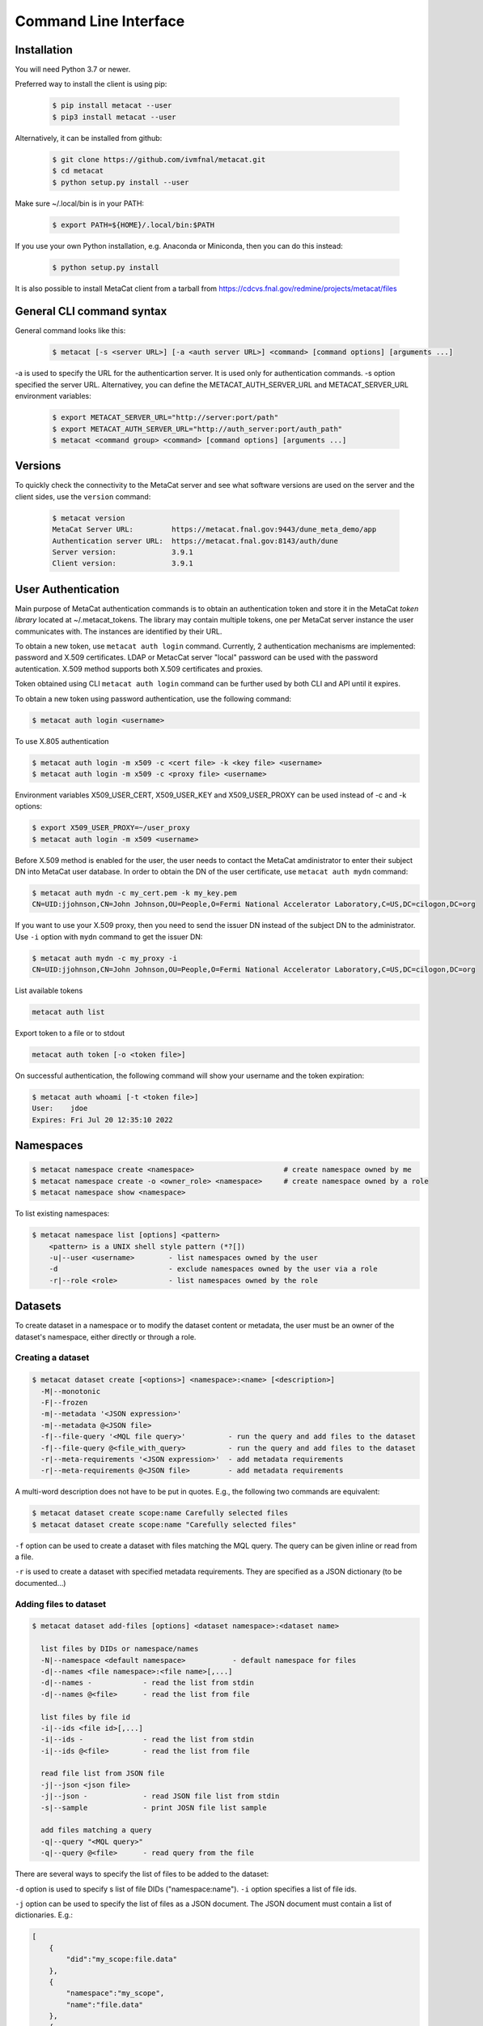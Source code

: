 Command Line Interface
======================

Installation
------------

You will need Python 3.7 or newer.

Preferred way to install the client is using pip:

  .. code-block:: shell

    $ pip install metacat --user
    $ pip3 install metacat --user

Alternatively, it can be installed from github:

  .. code-block:: shell

      $ git clone https://github.com/ivmfnal/metacat.git
      $ cd metacat
      $ python setup.py install --user
      
Make sure ~/.local/bin is in your PATH:

  .. code-block:: shell

      $ export PATH=${HOME}/.local/bin:$PATH
      
If you use your own Python installation, e.g. Anaconda or Miniconda, then you can do this instead:

  .. code-block:: shell

      $ python setup.py install

It is also possible to install MetaCat client from a tarball from https://cdcvs.fnal.gov/redmine/projects/metacat/files


General CLI command syntax
--------------------------

General command looks like this:

    .. code-block:: shell
    
        $ metacat [-s <server URL>] [-a <auth server URL>] <command> [command options] [arguments ...]
    
    
-a is used to specify the URL for the authenticartion server. It is used only for authentication commands.
-s option specified the server URL. Alternativey, you can define the METACAT_AUTH_SERVER_URL and METACAT_SERVER_URL environment variables:

    .. code-block:: shell
    
        $ export METACAT_SERVER_URL="http://server:port/path"
        $ export METACAT_AUTH_SERVER_URL="http://auth_server:port/auth_path"
        $ metacat <command group> <command> [command options] [arguments ...]
        

Versions
--------

To quickly check the connectivity to the MetaCat server and see what software versions are used on the server
and the client sides, use the ``version`` command:

    .. code-block:: shell

        $ metacat version
        MetaCat Server URL:         https://metacat.fnal.gov:9443/dune_meta_demo/app
        Authentication server URL:  https://metacat.fnal.gov:8143/auth/dune
        Server version:             3.9.1
        Client version:             3.9.1

User Authentication
-------------------

Main purpose of MetaCat authentication commands is to obtain an authentication token and store it in
the MetaCat *token library* located at ~/.metacat_tokens. The library may contain multiple
tokens, one per MetaCat server instance the user communicates with. The instances are identified
by their URL.

To obtain a new token, use ``metacat auth login`` command. Currently, 2 authentication mechanisms
are implemented: password and X.509 certificates. LDAP or MetacCat server "local" password can be used with the
password autentication. X.509 method supports both X.509 certificates and proxies.

Token obtained using CLI ``metacat auth login`` command can be further used by both CLI and API until it expires.

To obtain a new token using password authentication, use the following command:

.. code-block:: shell
    
    $ metacat auth login <username>           
	
To use X.805 authentication

.. code-block:: shell
    
    $ metacat auth login -m x509 -c <cert file> -k <key file> <username>
    $ metacat auth login -m x509 -c <proxy file> <username>

Environment variables X509_USER_CERT, X509_USER_KEY and X509_USER_PROXY can be used instead of -c and -k options:

.. code-block:: shell
    
    $ export X509_USER_PROXY=~/user_proxy
    $ metacat auth login -m x509 <username>

Before X.509 method is enabled for the user, the user needs to contact the MetaCat amdinistrator to enter their
subject DN into MetaCat user database. In order to obtain the DN of the user certificate, use ``metacat auth mydn`` command:

.. code-block:: shell
    
    $ metacat auth mydn -c my_cert.pem -k my_key.pem 
    CN=UID:jjohnson,CN=John Johnson,OU=People,O=Fermi National Accelerator Laboratory,C=US,DC=cilogon,DC=org

If you want to use your X.509 proxy, then you need to send the issuer DN instead of the subject DN to the administrator. Use ``-i``
option with ``mydn`` command to get the issuer DN:

.. code-block:: shell
    
    $ metacat auth mydn -c my_proxy -i
    CN=UID:jjohnson,CN=John Johnson,OU=People,O=Fermi National Accelerator Laboratory,C=US,DC=cilogon,DC=org


List available tokens

.. code-block:: shell
    
    metacat auth list

Export token to a file or to stdout

.. code-block:: shell
    
    metacat auth token [-o <token file>]
	
On successful authentication, the following command will show your username and the token expiration:

.. code-block:: shell
    
    $ metacat auth whoami [-t <token file>]
    User:    jdoe
    Expires: Fri Jul 20 12:35:10 2022


Namespaces
----------

.. code-block:: shell

    $ metacat namespace create <namespace>                     # create namespace owned by me
    $ metacat namespace create -o <owner_role> <namespace>     # create namespace owned by a role
    $ metacat namespace show <namespace>

To list existing namespaces:

.. code-block:: shell

    $ metacat namespace list [options] <pattern>
        <pattern> is a UNIX shell style pattern (*?[])
        -u|--user <username>        - list namespaces owned by the user
        -d                          - exclude namespaces owned by the user via a role
        -r|--role <role>            - list namespaces owned by the role

Datasets
--------

To create dataset in a namespace or to modify the dataset content or metadata, the user must be an owner of the dataset's namespace, 
either directly or through a role.

Creating a dataset
~~~~~~~~~~~~~~~~~~

.. code-block:: shell

    $ metacat dataset create [<options>] <namespace>:<name> [<description>]
      -M|--monotonic
      -F|--frozen
      -m|--metadata '<JSON expression>'
      -m|--metadata @<JSON file>
      -f|--file-query '<MQL file query>'          - run the query and add files to the dataset
      -f|--file-query @<file_with_query>          - run the query and add files to the dataset
      -r|--meta-requirements '<JSON expression>'  - add metadata requirements
      -r|--meta-requirements @<JSON file>         - add metadata requirements

A multi-word description does not have to be put in quotes. E.g., the following two commands are equivalent:

.. code-block:: shell

    $ metacat dataset create scope:name Carefully selected files
    $ metacat dataset create scope:name "Carefully selected files"
    
``-f`` option can be used to create a dataset with files matching the MQL query. The query can be given inline or read from a file.

``-r`` is used to create a dataset with specified metadata requirements. They are specified as a JSON dictionary (to be documented...)

Adding files to dataset
~~~~~~~~~~~~~~~~~~~~~~~

.. code-block:: shell

    $ metacat dataset add-files [options] <dataset namespace>:<dataset name>
  
      list files by DIDs or namespace/names
      -N|--namespace <default namespace>           - default namespace for files
      -d|--names <file namespace>:<file name>[,...]
      -d|--names -            - read the list from stdin
      -d|--names @<file>      - read the list from file
  
      list files by file id
      -i|--ids <file id>[,...]
      -i|--ids -              - read the list from stdin
      -i|--ids @<file>        - read the list from file
  
      read file list from JSON file
      -j|--json <json file>
      -j|--json -             - read JSON file list from stdin
      -s|--sample             - print JOSN file list sample
  
      add files matching a query
      -q|--query "<MQL query>"
      -q|--query @<file>      - read query from the file

There are several ways to specify the list of files to be added to the dataset:

``-d`` option is used to specify s list of file DIDs ("namespace:name"). ``-i`` option specifies a list of file ids. 

``-j`` option can be used to specify the list of files as a JSON document. The JSON document must contain a list of dictionaries. E.g.:


.. code-block:: json

    [
        {   
            "did":"my_scope:file.data"
        },
        {   
            "namespace":"my_scope",
            "name":"file.data"
        },
        {
            "fid":"abcd1234"
        }
    ]

Each dictionary represents a single file to add. The dictionary must contain one of the following keys and corresponding values:

  - "did" - file DID
  - "namespace" and "name"
  - "fid" - file id

To add files which match an MQL query, use ``-q`` option.

An alternative way to add files matching a query is to pipe the outout of ``query`` command into ``dataset add``:

.. code-block:: shell

    $ metacat query -i files from scope:dataset1 | metacat dataset add-files -i - scope:dataset2

Using ``-q`` can be faster because piping involves sending the file list to the client and back to the server, 
whereas ``-q`` only sends the list of file ids to the client one way.

Note that it is not an error to attempt to add a file if it is already included in the dataset.

Listing existing datasets
~~~~~~~~~~~~~~~~~~~~~~~~~

.. code-block:: shell

    $ metacat dataset list [<options>] [[<namespace pattern>:]<name pattern>]
            -l|--long           - detailed output
            -c|--file-counts    - include file counts if detailed output
            

Namespace and name patterns are UNIX ls style patterns (recognizing \*?[]). Examples:

.. code-block:: shell

    $ metacat dataset list 'production:*.[0-3].dat'
    $ metacat dataset list *:A*


When using -l option, user can also use -c to request dataset file counts. In this case, it may take additional time to calculate the file counts for large datasets.


Updating a dataset metadata and flags
~~~~~~~~~~~~~~~~~~~~~~~~~~~~~~~~~~~~~

.. code-block:: shell

    $ metacat dataset update <options> <namespace>:<name> [<description>]
            -M|--monotonic (yes|no) - set/reset monotonic flag
            -F|--frozen (yes|no)    - set/reset monotonic flag
            -r|--replace            - replace metadata, otherwise update
            -m|--metadata @<JSON file with metadata> 
            -m|--metadata '<JSON expression>' 
            
Listing files in the dataset
~~~~~~~~~~~~~~~~~~~~~~~~~~~~

.. code-block:: shell

    $ metacat dataset files [<options>] <dataset namespace>:<dataset name>
            -m|--with-metadata      - include file metadata
            -j                      - as JSON

Adding/removing subsets to/from a dataset
~~~~~~~~~~~~~~~~~~~~~~~~~~~~~~~~~~~~~~~~~

.. code-block:: shell

    $ metacat dataset add-subset <parent dataset namespace>:<parent name> <child dataset namespace>:<child name> [<child dataset namespace>:<child name> ...]

When adding a dataset to another dataset, MetaCat checks whether the operation will create a circle in the ancestor/descendent relationship and refuses
to do so.

Declaring new files
-------------------

Declare single file
~~~~~~~~~~~~~~~~~~~

Create JSON file with file metadata, e.g.:

.. code-block:: json

    {
        "math.pi": 3.14,
        "processing.status": "done",
        "processing.version": "1.3.5"
    }

then decalre the file:

.. code-block:: shell

      $ metacat declare [options]    [<file namespace>:]<filename>          [<dataset namespace>:]<dataset>
      $ metacat declare [options] -a [<file namespace>:]<auto-name pattern> [<dataset namespace>:]<dataset>
          -d|--dry-run                        - dry run: run all the checks but stop short of actual file declaration
          -j|--json                           - print results as JSON
          -s|--size <size>                    - file size
          -c|--checksums <type>:<value>[,...] - checksums
          -N|--namespace <default namespace>
          -p|--parents   <parent>,...         - parents can be specified as file ids or DIDs
          -m|--metadata  <JSON metadata file> - if unspecified, file will be declared with empty metadata
          -a|--auto-name                      - generate file name automatically

Declare multiple files
~~~~~~~~~~~~~~~~~~~~~~

When declaring multiple files, the command accepts JSON file path. The JSON file provides information about the files to be declared. The JSON structure in the file
must be a list of dictionaries, one dictionary per file to be declared. Each dictionary has the following items:

.. code-block:: json

    [
        {   
            "namespace":"namespace",    # optional - use -N to specify default
            "name":"name",              # optional
            "auto_name":pattern,        # optional
            "fid":"...",                # optional - if missing, new will be generated. If specified, must be unique
            "metadata": { ... },        # optional
            "parents":  [ ... ]         # optional, list of dictionaries, one dictionary per parent
            "size":   1234              # required - size of the file in bytes
        },
        ...
    ]
    

``fid`` : optional
    File ID for the new file. Must be unique for the MetaCat instance. 
    If unspecified, MetaCat will assign the hexadecimal representation of a random UUID (32 hex digits) as the file ID.

``namespace`` : optional
    Namespace for the file. If unspecified, the default namespace specified with ``-N`` will be used.
    
``name`` : optional
    File name. The file name must be unique within the namespace. If unspecified, the name will be auto-generated or the file ID will be used as the name.
    
``auto_name`` : optional
    Pattern to be used to generate new file name. The pattern is may include constant parts and parts to be replaced by the MetaCat in
    the following order:
    
    * $clock3   - lower 3 digits of UNIX timestamp in milliseconds as integer (milliseconds portion of the timestamp)
    * $clock6   - lower 6 digits of UNIX timestamp in milliseconds as integer
    * $clock    - entire UNIX UNIX timestamp in milliseconds as integer
    * $uuid8    - 8 hex digits of a random UUID 
    * $uuid16   - 16 hex digits of a random UUID 
    * $uuid     - 32 hex digits of a random UUID
    * $fid      - file ID

    For example, the pattern ``file_$uuid8_$clock6.dat`` may generate file name ``file_13d79a37_601828.dat``.

    If neither ``name`` nor ``auto_name`` are provided, then ``file ID`` will be used as the file name.

``size`` : required
    File size in bytes
    
``metadata`` : optional
    File metadata as dictionary
    
``parents`` : optional
    List of dictionaries, one dictionary per parent file, in one of 3 formats:

        - { "did": "<namespace>:<name>" }
        - { "namespace":"...", "name":"..." }
        - { "fid": "<file id>" }

    Individual parent dictionaries do not have to be in the same format.
    Specifing parents with list of string file ids instead of dictionaries **is deprecated**.

You can get a sample of the JSON file:

.. code-block:: shell
    
    $ metacat file declare-sample
        
Once you have the JSON file with files description, you can delare them:

.. code-block:: shell

    $ metacat file declare-many [options] <file list JSON file> [<dataset namespace>:]<dataset name>
    Declare multiple files:
          -d|--dry-run                        - dry run: run all the checks but stop short of actual file declaration
          -j|--json                           - print results as JSON
          -N|--namespace <default namespace>

Listing datasets the file is in
-------------------------------

This command will print namespace/name for all the datasets the file is in. Currently, not recursively.

.. code-block:: shell

    $ metacat file datasets [-j|-p] -i <file id>
    $ metacat file datasets [-j|-p] <namespace>:<name>
      -p pretty-print the list of datasets
      -j print the dataset list as JSON
      otherwise print <namespace>:<name> for each dataset


File Metadata
-------------
        
Updating
~~~~~~~~

Create JSON file with metadata values::

    {
        "x": 3.14,
        "run_type": "calibration"
    }

Update metadata:

.. code-block:: shell
    
    metacat update -n <namespace>:<name>[,...] @metadata.json
    metacat update -n @<file with names> @metadata.json
    metacat update -n - @metadata.json             # read file namesspace:name's from stdin 

    metacat update -i <file id>[,...] @metadata.json
    metacat update -i @<file with ids> @metadata.json
    metacat update -i - @metadata.json             # read file ids from stdin 
    
    or you can put new metadata inline:
    
    metacat update -n <namespace>:<name>[,...] '{"x": 3.14, "run_type": "calibration"}'
    ...
    
        
Retrieving
~~~~~~~~~~

Retrieving single file metadata

.. code-block:: shell

        metacat file show [options] (-i <file id>|<namespace>:<name>)
          -m|--meta-only            - print file metadata only
          -n|--name-only            - print file namespace, name only
          -d|--id-only              - print file id only

          -j|--json                 - as JSON
          -p|--pretty               - pretty-print information

          -l|--lineage|--provenance (p|c)        - parents or children instead of the file itself
          -I|--ids                               - for parents and children, print file ids instead of namespace/names

Query
-----

:doc:`/mql`

.. code-block:: shell

    metacat query <options> "<MQL query>"
    metacat query <options> -f <MQL query file>

    Options:
        -j|--json                           - print raw JSON output
        -p|--pretty                         - pretty-print metadata
        -l|--line                           - print all metadata on single line (good for grepping, ignored with -j and -p)
        -i|--ids                            - print file ids instead of names
        -s|--summary                        - print only summary information
        -m|--metadata=[<field>,...]         - print metadata fields
                                              overrides --summary
        -m|--metadata=all                   - print all metadata fields
                                              overrides --summary
        -P|--with-provenance                - include provenance information
        -N|--namespace=<default namespace>  - default namespace for the query
        -S|--save-as=<namespace>:<name>     - save files as a new datset
        -A|--add-to=<namespace>:<name>      - add files to an existing dataset
        

    

        
